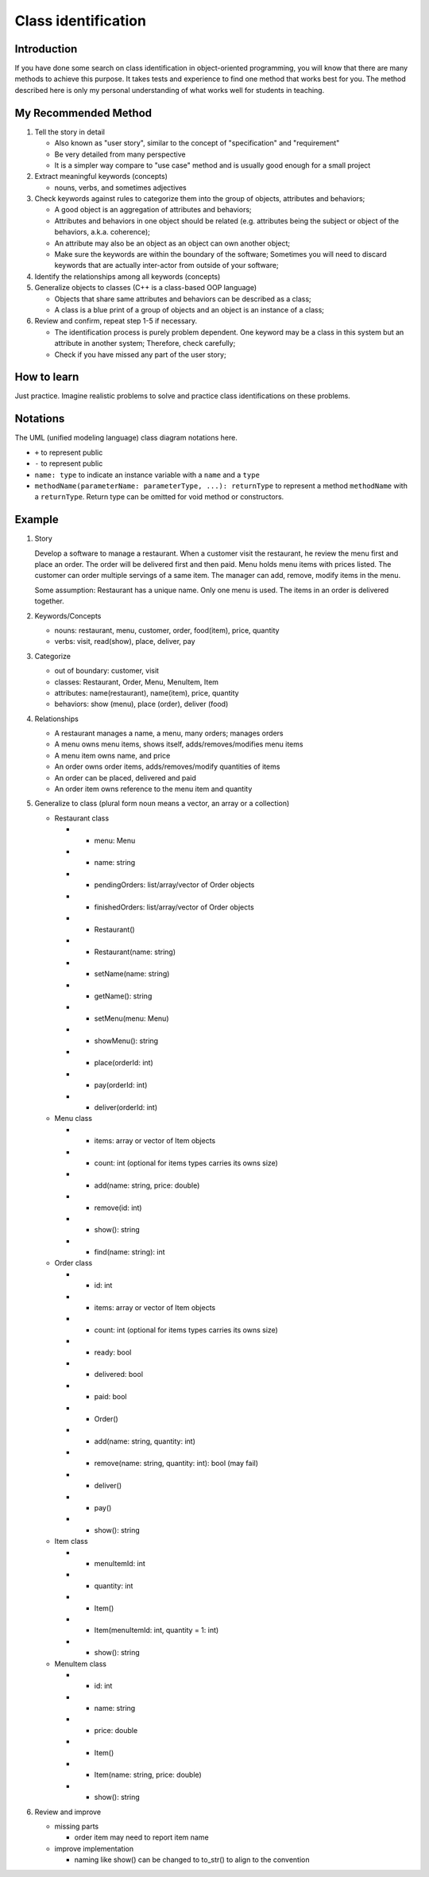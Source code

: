 
********************
Class identification
********************

Introduction
============

If you have done some search on class identification in object-oriented
programming, you will know that there are many methods to achieve this purpose.
It takes tests and experience to find one method that works best for you. The
method described here is only my personal understanding of what works well for
students in teaching.

My Recommended Method
=====================

1. Tell the story in detail

   + Also known as "user story", similar to the concept of "specification" and
     "requirement"
   + Be very detailed from many perspective
   + It is a simpler way compare to "use case" method and is usually good
     enough for a small project

2. Extract meaningful keywords (concepts)

   + nouns, verbs, and sometimes adjectives

3. Check keywords against rules to categorize them into the group of objects,
   attributes and behaviors;

   + A good object is an aggregation of attributes and behaviors;
   + Attributes and behaviors in one object should be related (e.g. attributes
     being the subject or object of the behaviors, a.k.a. coherence);
   + An attribute may also be an object as an object can own another object;
   + Make sure the keywords are within the boundary of the software; Sometimes
     you will need to discard keywords that are actually inter-actor from
     outside of your software;

4. Identify the relationships among all keywords (concepts)

5. Generalize objects to classes (C++ is a class-based OOP language)

   + Objects that share same attributes and behaviors can be described as a
     class;
   + A class is a blue print of a group of objects and an object is an instance
     of a class;

6. Review and confirm, repeat step 1-5 if necessary.

   + The identification process is purely problem dependent. One keyword may be
     a class in this system but an attribute in another system; Therefore,
     check carefully;
   + Check if you have missed any part of the user story;

How to learn
============

Just practice. Imagine realistic problems to solve and practice class
identifications on these problems.

Notations
=========

The UML (unified modeling language) class diagram notations here.

+ ``+`` to represent public
+ ``-`` to represent public
+ ``name: type`` to indicate an instance variable with a ``name`` and a
  ``type``
+ ``methodName(parameterName: parameterType, ...): returnType`` to represent a
  method ``methodName`` with a ``returnType``. Return type can be omitted for
  void method or constructors.

Example
=======

1. Story

   Develop a software to manage a restaurant. When a customer visit the
   restaurant, he review the menu first and place an order. The order will be
   delivered first and then paid. Menu holds menu items with prices listed. The
   customer can order multiple servings of a same item. The manager can add,
   remove, modify items in the menu.

   Some assumption: Restaurant has a unique name. Only one menu is used. The
   items in an order is delivered together.

2. Keywords/Concepts

   + nouns: restaurant, menu, customer, order, food(item), price, quantity
   + verbs: visit, read(show), place, deliver, pay

3. Categorize

   + out of boundary: customer, visit
   + classes: Restaurant, Order, Menu, MenuItem, Item
   + attributes: name(restaurant), name(item), price, quantity
   + behaviors: show (menu), place (order), deliver (food)

4. Relationships

   + A restaurant manages a name, a menu, many orders; manages orders
   + A menu owns menu items, shows itself, adds/removes/modifies menu items
   + A menu item owns name, and price
   + An order owns order items, adds/removes/modify quantities of items
   + An order can be placed, delivered and paid
   + An order item owns reference to the menu item and quantity

5. Generalize to class (plural form noun means a vector, an array or a
   collection)

   + Restaurant class

     * - menu: Menu
     * - name: string
     * - pendingOrders: list/array/vector of Order objects
     * - finishedOrders: list/array/vector of Order objects
     * + Restaurant()
     * + Restaurant(name: string)
     * + setName(name: string)
     * + getName(): string
     * + setMenu(menu: Menu)
     * + showMenu(): string
     * + place(orderId: int)
     * + pay(orderId: int)
     * + deliver(orderId: int)

   + Menu class

     * - items: array or vector of Item objects
     * - count: int (optional for items types carries its owns size)
     * + add(name: string, price: double)
     * + remove(id: int)
     * + show(): string
     * + find(name: string): int

   + Order class

     * - id: int
     * - items: array or vector of Item objects
     * - count: int (optional for items types carries its owns size)
     * - ready: bool
     * - delivered: bool
     * - paid: bool
     * + Order()
     * + add(name: string, quantity: int)
     * + remove(name: string, quantity: int): bool (may fail)
     * + deliver()
     * + pay()
     * + show(): string

   + Item class

     * - menuItemId: int
     * - quantity: int
     * + Item()
     * + Item(menuItemId: int, quantity = 1: int)
     * + show(): string

   + MenuItem class

     * - id: int
     * - name: string
     * - price: double
     * + Item()
     * + Item(name: string, price: double)
     * + show(): string

6. Review and improve

   + missing parts

     * order item may need to report item name

   + improve implementation

     * naming like show() can be changed to to_str() to align to the convention

